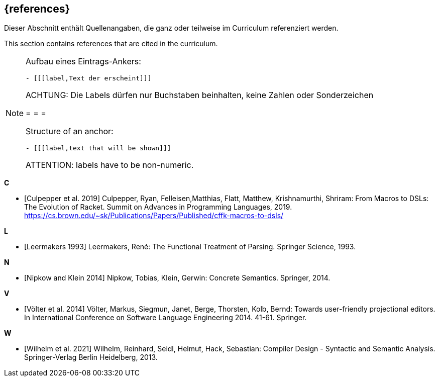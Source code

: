 // header file for curriculum section "References"
// (c) iSAQB e.V. (https://isaqb.org)
// ===============================================

[bibliography]
== {references}

// tag::DE[]
Dieser Abschnitt enthält Quellenangaben, die ganz oder teilweise im Curriculum referenziert werden.
// end::DE[]

// tag::EN[]
This section contains references that are cited in the curriculum.
// end::EN[]

// tag::REMARK[]
[NOTE]
====
Aufbau eines Eintrags-Ankers:
```
- [[[label,Text der erscheint]]]
```
ACHTUNG: Die Labels dürfen nur Buchstaben beinhalten, keine Zahlen oder Sonderzeichen

= = =

Structure of an anchor:
```
- [[[label,text that will be shown]]]
```
ATTENTION: labels have to be non-numeric.
====
// end::REMARK[]

**C**

- [[[culpepper,Culpepper et al. 2019]]] Culpepper, Ryan,
  Felleisen,Matthias, Flatt, Matthew, Krishnamurthi, Shriram: From
  Macros to DSLs: The Evolution of Racket. Summit on Advances in
  Programming Languages, 2019.
  https://cs.brown.edu/~sk/Publications/Papers/Published/cffk-macros-to-dsls/

**L**

- [[[leermakers,Leermakers 1993]]] Leermakers, René: The Functional Treatment of
  Parsing. Springer Science, 1993.

**N**

- [[[nipkow,Nipkow and Klein 2014]]] Nipkow, Tobias, Klein, Gerwin:
  Concrete Semantics. Springer, 2014.

**V**

- [[[voelter,Völter  et al. 2014]]] Völter, Markus, Siegmun, Janet,
  Berge,  Thorsten, Kolb, Bernd: Towards user-friendly
  projectional editors. In International Conference on Software
  Language Engineering 2014. 41-61. Springer.

**W**

- [[[wilhelm,Wilhelm et al. 2021]]]  Wilhelm, Reinhard, Seidl, Helmut,
  Hack, Sebastian: Compiler Design - Syntactic and Semantic
  Analysis. Springer-Verlag Berlin Heidelberg, 2013.
